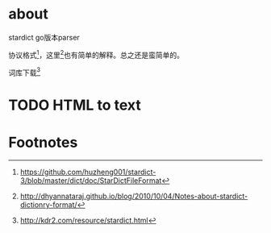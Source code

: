 * about
  stardict go版本parser

  协议格式[fn:1]，这里[fn:2]也有简单的解释。总之还是蛮简单的。

  词库下载[fn:3]
* TODO HTML to text

* Footnotes

[fn:1] https://github.com/huzheng001/stardict-3/blob/master/dict/doc/StarDictFileFormat

[fn:2] http://dhyannataraj.github.io/blog/2010/10/04/Notes-about-stardict-dictionry-format/

[fn:3] http://kdr2.com/resource/stardict.html
